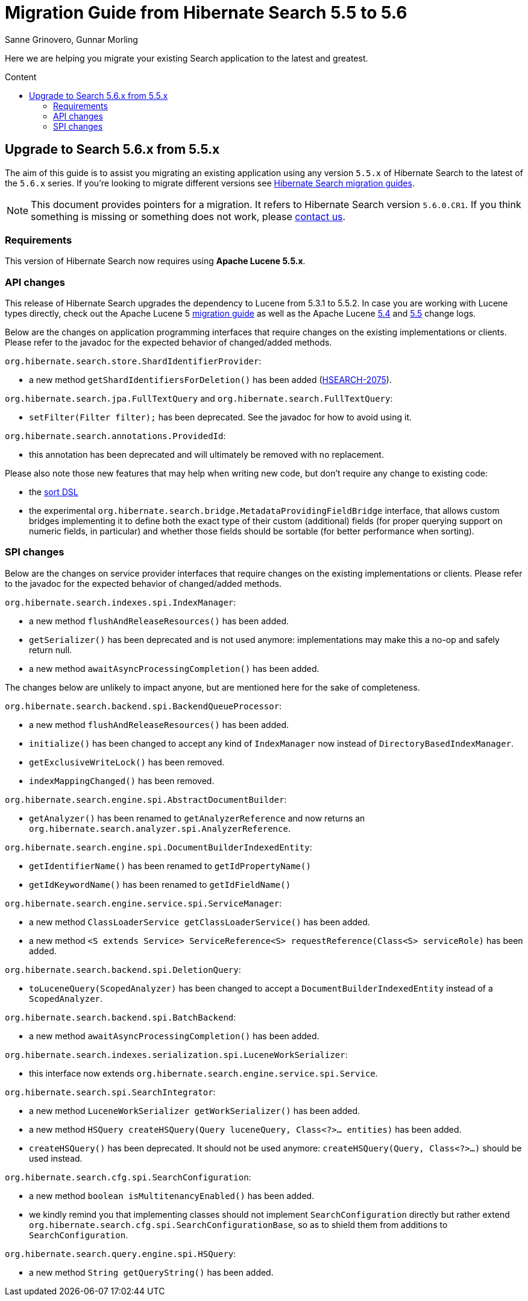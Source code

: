 = Migration Guide from Hibernate Search {from_version_short} to {to_version_short}
Sanne Grinovero, Gunnar Morling
:awestruct-layout: project-frame
:awestruct-project: search
:toc:
:toc-placement: preamble
:toc-title: Content
:to_version_short: 5.6
:from_version_short: 5.5
:reference_version_full: 5.6.0.CR1

Here we are helping you migrate your existing Search application to the latest and greatest.

== Upgrade to Search {to_version_short}.x from {from_version_short}.x

The aim of this guide is to assist you migrating an existing application using any version `{from_version_short}.x` of Hibernate Search to the latest of the `{to_version_short}.x` series.
If you're looking to migrate different versions see link:/search/documentation/migrate[Hibernate Search migration guides].

NOTE: This document provides pointers for a migration.
It refers to Hibernate Search version `{reference_version_full}`. If you think something is missing or something does not work, please link:/community[contact us].

=== Requirements

This version of Hibernate Search now requires using *Apache Lucene 5.5.x*.

=== API changes

This release of Hibernate Search upgrades the dependency to Lucene from 5.3.1 to 5.5.2.
In case you are working with Lucene types directly, check out the Apache Lucene 5 http://lucene.apache.org/core/5_5_0/MIGRATE.html[migration guide] as well as the Apache Lucene http://lucene.apache.org/core/5_4_0/changes/Changes.html[5.4] and http://lucene.apache.org/core/5_5_0/changes/Changes.html[5.5] change logs.

Below are the changes on application programming interfaces that require changes on the existing implementations or clients.
Please refer to the javadoc for the expected behavior of changed/added methods.

`org.hibernate.search.store.ShardIdentifierProvider`:

 * a new method `getShardIdentifiersForDeletion()` has been added (https://hibernate.atlassian.net/browse/HSEARCH-2075[HSEARCH-2075]).

`org.hibernate.search.jpa.FullTextQuery` and `org.hibernate.search.FullTextQuery`:

 * `setFilter(Filter filter);` has been deprecated. See the javadoc for how to avoid using it.
 
`org.hibernate.search.annotations.ProvidedId`:

 * this annotation has been deprecated and will ultimately be removed with no replacement.

Please also note those new features that may help when writing new code, but don't require any change to existing code:

 * the https://docs.jboss.org/hibernate/search/5.6/reference/en-US/html_single/#query-sorting[sort DSL]
 * the experimental `org.hibernate.search.bridge.MetadataProvidingFieldBridge` interface,
   that allows custom bridges implementing it to define both the exact type of their custom (additional) fields
   (for proper querying support on numeric fields, in particular)
   and whether those fields should be sortable (for better performance when sorting). 

=== SPI changes

Below are the changes on service provider interfaces that require changes on the existing implementations or clients.
Please refer to the javadoc for the expected behavior of changed/added methods.

`org.hibernate.search.indexes.spi.IndexManager`:

 * a new method `flushAndReleaseResources()` has been added.
 * `getSerializer()` has been deprecated and is not used anymore:
   implementations may make this a no-op and safely return null.
 * a new method `awaitAsyncProcessingCompletion()` has been added.
 
The changes below are unlikely to impact anyone, but are mentioned here for the sake of completeness.

`org.hibernate.search.backend.spi.BackendQueueProcessor`:

 * a new method `flushAndReleaseResources()` has been added.
 * `initialize()` has been changed to accept any kind of `IndexManager` now instead of `DirectoryBasedIndexManager`.
 * `getExclusiveWriteLock()` has been removed.
 * `indexMappingChanged()` has been removed.

`org.hibernate.search.engine.spi.AbstractDocumentBuilder`:

 * `getAnalyzer()` has been renamed to `getAnalyzerReference` and now returns an
   `org.hibernate.search.analyzer.spi.AnalyzerReference`.

`org.hibernate.search.engine.spi.DocumentBuilderIndexedEntity`:

 * `getIdentifierName()` has been renamed to `getIdPropertyName()`
 * `getIdKeywordName()` has been renamed to `getIdFieldName()`

`org.hibernate.search.engine.service.spi.ServiceManager`:

 * a new method `ClassLoaderService getClassLoaderService()` has been added.
 * a new method `<S extends Service> ServiceReference<S> requestReference(Class<S> serviceRole)`
   has been added.
 
`org.hibernate.search.backend.spi.DeletionQuery`:

 * `toLuceneQuery(ScopedAnalyzer)` has been changed to accept a `DocumentBuilderIndexedEntity`
   instead of a `ScopedAnalyzer`.

`org.hibernate.search.backend.spi.BatchBackend`:

 * a new method `awaitAsyncProcessingCompletion()` has been added.

`org.hibernate.search.indexes.serialization.spi.LuceneWorkSerializer`:

 * this interface now extends `org.hibernate.search.engine.service.spi.Service`.

`org.hibernate.search.spi.SearchIntegrator`:

 * a new method `LuceneWorkSerializer getWorkSerializer()` has been added.
 * a new method `HSQuery createHSQuery(Query luceneQuery, Class<?>... entities)`
   has been added.
 * `createHSQuery()` has been deprecated. It should not be used anymore:
   `createHSQuery(Query, Class<?>...)` should be used instead.

`org.hibernate.search.cfg.spi.SearchConfiguration`:

 * a new method `boolean isMultitenancyEnabled()` has been added.
 * we kindly remind you that implementing classes should not implement `SearchConfiguration` directly
   but rather extend `org.hibernate.search.cfg.spi.SearchConfigurationBase`, so as to shield
   them from additions to `SearchConfiguration`.

`org.hibernate.search.query.engine.spi.HSQuery`:

 * a new method `String getQueryString()` has been added.